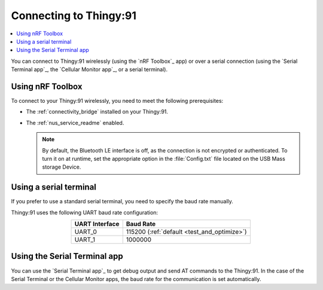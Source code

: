.. _thingy91_serialports:

Connecting to Thingy:91
#######################

.. contents::
   :local:
   :depth: 2

You can connect to Thingy:91 wirelessly (using the `nRF Toolbox`_ app) or over a serial connection (using the `Serial Terminal app`_, the `Cellular Monitor app`_, or a serial terminal).

Using nRF Toolbox
*****************

To connect to your Thingy:91 wirelessly, you need to meet the following prerequisites:

* The :ref:`connectivity_bridge` installed on your Thingy:91.
* The :ref:`nus_service_readme` enabled.

  .. note::
     By default, the Bluetooth LE interface is off, as the connection is not encrypted or authenticated.
     To turn it on at runtime, set the appropriate option in the :file:`Config.txt` file located on the USB Mass storage Device.

Using a serial terminal
***********************

If you prefer to use a standard serial terminal, you need to specify the baud rate manually.

Thingy:91 uses the following UART baud rate configuration:

.. list-table::
   :header-rows: 1
   :align: center

   * - UART Interface
     - Baud Rate
   * - UART_0
     - 115200 (:ref:`default <test_and_optimize>`)
   * - UART_1
     - 1000000

Using the Serial Terminal app
*****************************

You can use the `Serial Terminal app`_ to get debug output and send AT commands to the Thingy:91.
In the case of the Serial Terminal or the Cellular Monitor apps, the baud rate for the communication is set automatically.
